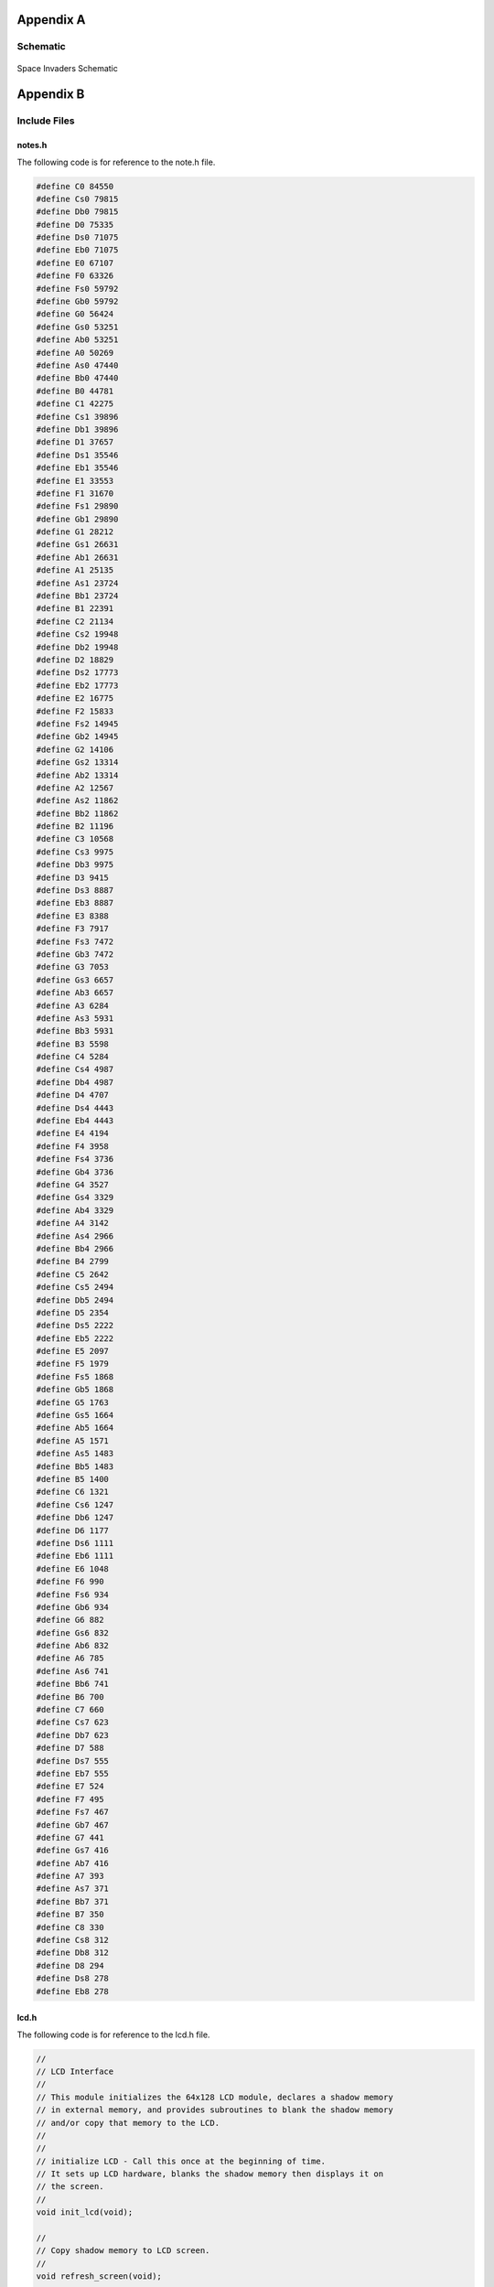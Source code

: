 Appendix A
==========
.. _appendix_a:

Schematic
---------
.. _schematic:

    .. image:: images/project02-space-invaders-schematic-rev1-2.png
        :width: 600
        :height: 450
        :alt: 8051 Schematic
        :align: center

Space Invaders Schematic


Appendix B
==========
.. _appendix_b:

Include Files
-------------
.. _include_files:

notes.h 
^^^^^^^
.. _notes.h:

The following code is for reference to the note.h file.

.. code-block:: c

   #define C0 84550
   #define Cs0 79815
   #define Db0 79815
   #define D0 75335
   #define Ds0 71075
   #define Eb0 71075
   #define E0 67107
   #define F0 63326
   #define Fs0 59792
   #define Gb0 59792
   #define G0 56424
   #define Gs0 53251
   #define Ab0 53251
   #define A0 50269
   #define As0 47440
   #define Bb0 47440
   #define B0 44781
   #define C1 42275
   #define Cs1 39896
   #define Db1 39896
   #define D1 37657
   #define Ds1 35546
   #define Eb1 35546
   #define E1 33553
   #define F1 31670
   #define Fs1 29890
   #define Gb1 29890
   #define G1 28212
   #define Gs1 26631
   #define Ab1 26631
   #define A1 25135
   #define As1 23724
   #define Bb1 23724
   #define B1 22391
   #define C2 21134
   #define Cs2 19948
   #define Db2 19948
   #define D2 18829
   #define Ds2 17773
   #define Eb2 17773
   #define E2 16775
   #define F2 15833
   #define Fs2 14945
   #define Gb2 14945
   #define G2 14106
   #define Gs2 13314
   #define Ab2 13314
   #define A2 12567
   #define As2 11862
   #define Bb2 11862
   #define B2 11196
   #define C3 10568
   #define Cs3 9975
   #define Db3 9975
   #define D3 9415
   #define Ds3 8887
   #define Eb3 8887
   #define E3 8388
   #define F3 7917
   #define Fs3 7472
   #define Gb3 7472
   #define G3 7053
   #define Gs3 6657
   #define Ab3 6657
   #define A3 6284
   #define As3 5931
   #define Bb3 5931
   #define B3 5598
   #define C4 5284
   #define Cs4 4987
   #define Db4 4987
   #define D4 4707
   #define Ds4 4443
   #define Eb4 4443
   #define E4 4194
   #define F4 3958
   #define Fs4 3736
   #define Gb4 3736
   #define G4 3527
   #define Gs4 3329
   #define Ab4 3329
   #define A4 3142
   #define As4 2966
   #define Bb4 2966
   #define B4 2799
   #define C5 2642
   #define Cs5 2494
   #define Db5 2494
   #define D5 2354
   #define Ds5 2222
   #define Eb5 2222
   #define E5 2097
   #define F5 1979
   #define Fs5 1868
   #define Gb5 1868
   #define G5 1763
   #define Gs5 1664
   #define Ab5 1664
   #define A5 1571
   #define As5 1483
   #define Bb5 1483
   #define B5 1400
   #define C6 1321
   #define Cs6 1247
   #define Db6 1247
   #define D6 1177
   #define Ds6 1111
   #define Eb6 1111
   #define E6 1048
   #define F6 990
   #define Fs6 934
   #define Gb6 934
   #define G6 882
   #define Gs6 832
   #define Ab6 832
   #define A6 785
   #define As6 741
   #define Bb6 741
   #define B6 700
   #define C7 660
   #define Cs7 623
   #define Db7 623
   #define D7 588
   #define Ds7 555
   #define Eb7 555
   #define E7 524
   #define F7 495
   #define Fs7 467
   #define Gb7 467
   #define G7 441
   #define Gs7 416
   #define Ab7 416
   #define A7 393
   #define As7 371
   #define Bb7 371
   #define B7 350
   #define C8 330
   #define Cs8 312
   #define Db8 312
   #define D8 294
   #define Ds8 278
   #define Eb8 278

lcd.h 
^^^^^
.. _lcd.h:

The following code is for reference to the lcd.h file.

.. code-block:: c

   //
   // LCD Interface
   //
   // This module initializes the 64x128 LCD module, declares a shadow memory
   // in external memory, and provides subroutines to blank the shadow memory
   // and/or copy that memory to the LCD.
   //
   //
   // initialize LCD - Call this once at the beginning of time.
   // It sets up LCD hardware, blanks the shadow memory then displays it on
   // the screen.
   //
   void init_lcd(void);

   //
   // Copy shadow memory to LCD screen.
   //
   void refresh_screen(void);

   //
   // Clear the shadow memory.
   //
   void blank_screen(void);

   //
   // Shadow memory. 1024 bytes. Eight 128-byte pages. Each page corresponds
   // to 8 rows of pixels. screen[0] is upper left, screen[127] is upper right,
   // screen[1023] is lower right. Least significant bit of each byte is on the
   // top pixel row of its page.
   //
   extern xdata char screen[];

   //
   // Handy 5x7 font that will come in handy in later labs. Always put at least
   // a one pixel space between characters.
   //
   extern code char font5x8[];

C8051F020_defs.h 
^^^^^^^^^^^^^^^^
.. _C8051F020_defs.h:

The following code is for reference to the C8051F020_defs.h file.

.. code-block:: c

   //-----------------------------------------------------------------------------
   // C8051F020_defs.h
   //-----------------------------------------------------------------------------
   // Copyright 2007, Silicon Laboratories, Inc.
   // http://www.silabs.com
   //
   // Program Description:
   //
   // Register/bit definitions for the C8051F02x family.
   // ^^Important Note^^: The si_toolchain.h header file should be included
   // before including this header file.
   //
   // Target:         C8051F020, 'F021, 'F022, 'F023
   // Tool chain:     Generic
   // Command Line:   None
   //
   // Release 1.4 - 20 AUG 2012 (TP)
   //    -Added #define for _XPAGE to provide support for SDCC memory paging
   //     (pdata)
   // Release 1.3 - 07 AUG 2007 (PKC)
   //    -Removed #include "si_toolchain.h". The C source file should include it.
   // Release 1.2 - 09 JUL 2007 (PKC)
   //    -Reformatted header file to enable portable SFR definitions

   //-----------------------------------------------------------------------------
   // Header File Preprocessor Directive
   //-----------------------------------------------------------------------------

   #ifndef C8051F020_DEFS_H
   #define C8051F020_DEFS_H

   //-----------------------------------------------------------------------------
   // Byte Registers
   //-----------------------------------------------------------------------------

   SI_SFR(P0, 0x80);                        // Port 0 Latch
   SI_SFR(SP, 0x81);                        // Stack Pointer
   SI_SFR(DPL, 0x82);                       // Data Pointer Low
   SI_SFR(DPH, 0x83);                       // Data Pointer High
   SI_SFR(P4, 0x84);                        // Port 4 Latch
   SI_SFR(P5, 0x85);                        // Port 5 Latch
   SI_SFR(P6, 0x86);                        // Port 6 Latch
   SI_SFR(PCON, 0x87);                      // Power Control
   SI_SFR(TCON, 0x88);                      // Timer/Counter Control
   SI_SFR(TMOD, 0x89);                      // Timer/Counter Mode
   SI_SFR(TL0, 0x8A);                       // Timer/Counter 0 Low
   SI_SFR(TL1, 0x8B);                       // Timer/Counter 1 Low
   SI_SFR(TH0, 0x8C);                       // Timer/Counter 0 High
   SI_SFR(TH1, 0x8D);                       // Timer/Counter 1 High
   SI_SFR(CKCON, 0x8E);                     // Clock Control
   SI_SFR(PSCTL, 0x8F);                     // Program Store R/W Control
   SI_SFR(P1, 0x90);                        // Port 1 Latch
   SI_SFR(TMR3CN, 0x91);                    // Timer/Counter 3 Control
   SI_SFR(TMR3RLL, 0x92);                   // Timer/Counter 3 Reload Low
   SI_SFR(TMR3RLH, 0x93);                   // Timer/Counter 3 Reload High
   SI_SFR(TMR3L, 0x94);                     // Timer/Counter 3 Low
   SI_SFR(TMR3H, 0x95);                     // Timer/Counter 3 High
   SI_SFR(P7, 0x96);                        // Port 7 Latch
   SI_SFR(SCON0, 0x98);                     // Serial Port UART0 Control
   SI_SFR(SBUF0, 0x99);                     // Serial Port UART0 Data Buffer
   SI_SFR(SPI0CFG, 0x9A);                   // SPI0 Configuration
   SI_SFR(SPI0DAT, 0x9B);                   // SPI0 Data
   SI_SFR(ADC1, 0x9C);                      // ADC1 Data
   SI_SFR(SPI0CKR, 0x9D);                   // SPI0 Clock Rate Control
   SI_SFR(CPT0CN, 0x9E);                    // Comparator 0 Control
   SI_SFR(CPT1CN, 0x9F);                    // Comparator 1 Control
   SI_SFR(P2, 0xA0);                        // Port 2 Latch
   SI_SFR(EMI0TC, 0xA1);                    // EMIF Timing Control
   SI_SFR(EMI0CF, 0xA3);                    // EMIF Configuration
   SI_SFR(P0MDOUT, 0xA4);                   // Port 0 Output Mode Configuration
   SI_SFR(P1MDOUT, 0xA5);                   // Port 1 Output Mode Configuration
   SI_SFR(P2MDOUT, 0xA6);                   // Port 2 Output Mode Configuration
   SI_SFR(P3MDOUT, 0xA7);                   // Port 3 Output Mode Configuration
   SI_SFR(IE, 0xA8);                        // Interrupt Enable
   SI_SFR(SADDR0, 0xA9);                    // Serial Port UART0 Slave Address
   SI_SFR(ADC1CN, 0xAA);                    // ADC1 Control
   SI_SFR(ADC1CF, 0xAB);                    // ADC1 Analog Mux Configuration
   SI_SFR(AMX1SL, 0xAC);                    // ADC1 Analog Mux Channel Select
   SI_SFR(P3IF, 0xAD);                      // Port 3 External Interrupt Flags
   SI_SFR(SADEN1, 0xAE);                    // Serial Port UART1 Slave Address Mask
   SI_SFR(EMI0CN, 0xAF);                    // EMIF Control
   SI_SFR(P3, 0xB0);                        // Port 3 Latch
   SI_SFR(OSCXCN, 0xB1);                    // External Oscillator Control
   SI_SFR(OSCICN, 0xB2);                    // Internal Oscillator Control
   SI_SFR(P74OUT, 0xB5);                    // Ports 4 - 7 Output Mode
   SI_SFR(FLSCL, 0xB6);                     // Flash Memory Timing Prescaler
   SI_SFR(FLACL, 0xB7);                     // Flash Acess Limit
   SI_SFR(IP, 0xB8);                        // Interrupt Priority
   SI_SFR(SADEN0, 0xB9);                    // Serial Port UART0 Slave Address Mask
   SI_SFR(AMX0CF, 0xBA);                    // ADC0 Mux Configuration
   SI_SFR(AMX0SL, 0xBB);                    // ADC0 Mux Channel Selection
   SI_SFR(ADC0CF, 0xBC);                    // ADC0 Configuration
   SI_SFR(P1MDIN, 0xBD);                    // Port 1 Input Mode
   SI_SFR(ADC0L, 0xBE);                     // ADC0 Data Low
   SI_SFR(ADC0H, 0xBF);                     // ADC0 Data High
   SI_SFR(SMB0CN, 0xC0);                    // SMBus0 Control
   SI_SFR(SMB0STA, 0xC1);                   // SMBus0 Status
   SI_SFR(SMB0DAT, 0xC2);                   // SMBus0 Data
   SI_SFR(SMB0ADR, 0xC3);                   // SMBus0 Slave Address
   SI_SFR(ADC0GTL, 0xC4);                   // ADC0 Greater-Than Register Low
   SI_SFR(ADC0GTH, 0xC5);                   // ADC0 Greater-Than Register High
   SI_SFR(ADC0LTL, 0xC6);                   // ADC0 Less-Than Register Low
   SI_SFR(ADC0LTH, 0xC7);                   // ADC0 Less-Than Register High
   SI_SFR(T2CON, 0xC8);                     // Timer/Counter 2 Control
   SI_SFR(T4CON, 0xC9);                     // Timer/Counter 4 Control
   SI_SFR(RCAP2L, 0xCA);                    // Timer/Counter 2 Capture Low
   SI_SFR(RCAP2H, 0xCB);                    // Timer/Counter 2 Capture High
   SI_SFR(TL2, 0xCC);                       // Timer/Counter 2 Low
   SI_SFR(TH2, 0xCD);                       // Timer/Counter 2 High
   SI_SFR(SMB0CR, 0xCF);                    // SMBus0 Clock Rate
   SI_SFR(PSW, 0xD0);                       // Program Status Word
   SI_SFR(REF0CN, 0xD1);                    // Voltage Reference 0 Control
   SI_SFR(DAC0L, 0xD2);                     // DAC0 Register Low
   SI_SFR(DAC0H, 0xD3);                     // DAC0 Register High
   SI_SFR(DAC0CN, 0xD4);                    // DAC0 Control
   SI_SFR(DAC1L, 0xD5);                     // DAC1 Register Low
   SI_SFR(DAC1H, 0xD6);                     // DAC1 Register High
   SI_SFR(DAC1CN, 0xD7);                    // DAC1 Control
   SI_SFR(PCA0CN, 0xD8);                    // PCA0 Control
   SI_SFR(PCA0MD, 0xD9);                    // PCA0 Mode
   SI_SFR(PCA0CPM0, 0xDA);                  // PCA0 Module 0 Mode Register
   SI_SFR(PCA0CPM1, 0xDB);                  // PCA0 Module 1 Mode Register
   SI_SFR(PCA0CPM2, 0xDC);                  // PCA0 Module 2 Mode Register
   SI_SFR(PCA0CPM3, 0xDD);                  // PCA0 Module 3 Mode Register
   SI_SFR(PCA0CPM4, 0xDE);                  // PCA0 Module 4 Mode Register
   SI_SFR(ACC, 0xE0);                       // Accumulator
   SI_SFR(XBR0, 0xE1);                      // Port I/O Crossbar Control 0
   SI_SFR(XBR1, 0xE2);                      // Port I/O Crossbar Control 1
   SI_SFR(XBR2, 0xE3);                      // Port I/O Crossbar Control 2
   SI_SFR(RCAP4L, 0xE4);                    // Timer 4 Capture Register Low
   SI_SFR(RCAP4H, 0xE5);                    // Timer 4 Capture Register High
   SI_SFR(EIE1, 0xE6);                      // External Interrupt Enable 1
   SI_SFR(EIE2, 0xE7);                      // External Interrupt Enable 2
   SI_SFR(ADC0CN, 0xE8);                    // ADC0 Control
   SI_SFR(PCA0L, 0xE9);                     // PCA0 Counter Low
   SI_SFR(PCA0CPL0, 0xEA);                  // PCA0 Capture 0 Low
   SI_SFR(PCA0CPL1, 0xEB);                  // PCA0 Capture 1 Low
   SI_SFR(PCA0CPL2, 0xEC);                  // PCA0 Capture 2 Low
   SI_SFR(PCA0CPL3, 0xED);                  // PCA0 Capture 3 Low
   SI_SFR(PCA0CPL4, 0xEE);                  // PCA0 Capture 4 Low
   SI_SFR(RSTSRC, 0xEF);                    // Reset Source Configuration/Status
   SI_SFR(B, 0xF0);                         // B Register
   SI_SFR(SCON1, 0xF1);                     // Serial Port UART1 Control
   SI_SFR(SBUF1, 0xF2);                     // Serail Port UART1 Data
   SI_SFR(SADDR1, 0xF3);                    // Serail Port UART1 Slave Address
   SI_SFR(TL4, 0xF4);                       // Timer/Counter 4 Low
   SI_SFR(TH4, 0xF5);                       // Timer/Counter 4 High
   SI_SFR(EIP1, 0xF6);                      // External Interrupt Priority 1
   SI_SFR(EIP2, 0xF7);                      // External Interrupt Priority 2
   SI_SFR(SPI0CN, 0xF8);                    // SPI0 Control
   SI_SFR(PCA0H, 0xF9);                     // PCA0 Counter High
   SI_SFR(PCA0CPH0, 0xFA);                  // PCA0 Capture 0 High
   SI_SFR(PCA0CPH1, 0xFB);                  // PCA0 Capture 1 High
   SI_SFR(PCA0CPH2, 0xFC);                  // PCA0 Capture 2 High
   SI_SFR(PCA0CPH3, 0xFD);                  // PCA0 Capture 3 High
   SI_SFR(PCA0CPH4, 0xFE);                  // PCA0 Capture 4 High
   SI_SFR(WDTCN, 0xFF);                     // Watchdog Timer Control

   //-----------------------------------------------------------------------------
   // 16-bit Register Definitions (might not be supported by all compilers)
   //-----------------------------------------------------------------------------

   SI_SFR16(DP, 0x82);                      // Data Pointer
   SI_SFR16(TMR3RL, 0x92);                  // Timer3 Reload Value
   SI_SFR16(TMR3, 0x94);                    // Timer3 Counter
   SI_SFR16(ADC0, 0xBE);                    // ADC0 Data
   SI_SFR16(ADC0GT, 0xC4);                  // ADC0 Greater Than Window
   SI_SFR16(ADC0LT, 0xC6);                  // ADC0 Less Than Window
   SI_SFR16(RCAP2, 0xCA);                   // Timer2 Capture/Reload
   SI_SFR16(T2, 0xCC);                      // Timer2 Counter
   SI_SFR16(TMR2RL, 0xCA);                  // Timer2 Capture/Reload
   SI_SFR16(TMR2, 0xCC);                    // Timer2 Counter
   SI_SFR16(RCAP4, 0xE4);                   // Timer4 Capture/Reload
   SI_SFR16(T4, 0xF4);                      // Timer4 Counter
   SI_SFR16(TMR4RL, 0xE4);                  // Timer4 Capture/Reload
   SI_SFR16(TMR4, 0xF4);                    // Timer4 Counter
   SI_SFR16(DAC0, 0xD2);                    // DAC0 Data
   SI_SFR16(DAC1, 0xD5);                    // DAC1 Data

   //-----------------------------------------------------------------------------
   // Address Definitions for bit-addressable SFRs
   //-----------------------------------------------------------------------------

   #define SFR_P0       0x80
   #define SFR_TCON     0x88
   #define SFR_P1       0x90
   #define SFR_SCON0    0x98
   #define SFR_P2       0xA0
   #define SFR_IE       0xA8
   #define SFR_P3       0xB0
   #define SFR_IP       0xB8
   #define SFR_SMB0CN   0xC0
   #define SFR_T2CON    0xC8
   #define SFR_PSW      0xD0
   #define SFR_PCA0CN   0xD8
   #define SFR_ACC      0xE0
   #define SFR_ADC0CN   0xE8
   #define SFR_B        0xF0
   #define SFR_SPI0CN   0xF8

   //-----------------------------------------------------------------------------
   // Bit Definitions
   //-----------------------------------------------------------------------------

   // TCON 0x88
   SI_SBIT(TF1, SFR_TCON, 7);               // Timer 1 Overflow Flag
   SI_SBIT(TR1, SFR_TCON, 6);               // Timer 1 On/Off Control
   SI_SBIT(TF0, SFR_TCON, 5);               // Timer 0 Overflow Flag
   SI_SBIT(TR0, SFR_TCON, 4);               // Timer 0 On/Off Control
   SI_SBIT(IE1, SFR_TCON, 3);               // Ext. Interrupt 1 Edge Flag
   SI_SBIT(IT1, SFR_TCON, 2);               // Ext. Interrupt 1 Type
   SI_SBIT(IE0, SFR_TCON, 1);               // Ext. Interrupt 0 Edge Flag
   SI_SBIT(IT0, SFR_TCON, 0);               // Ext. Interrupt 0 Type

   // SCON0 0x98
   SI_SBIT(SM00, SFR_SCON0, 7);             // Serial Mode Control Bit 0
   SI_SBIT(SM10, SFR_SCON0, 6);             // Serial Mode Control Bit 1
   SI_SBIT(SM20, SFR_SCON0, 5);             // Multiprocessor Communication Enable
   SI_SBIT(REN0, SFR_SCON0, 4);             // Receive Enable
   SI_SBIT(TB80, SFR_SCON0, 3);             // Transmit Bit 8
   SI_SBIT(RB80, SFR_SCON0, 2);             // Receive Bit 8
   SI_SBIT(TI0, SFR_SCON0, 1);              // Transmit Interrupt Flag
   SI_SBIT(RI0, SFR_SCON0, 0);              // Receive Interrupt Flag

   // IE 0xA8
   SI_SBIT(EA, SFR_IE, 7);                  // Global Interrupt Enable
   SI_SBIT(IEGF0, SFR_IE, 6);               // General Purpose Flag 0
   SI_SBIT(ET2, SFR_IE, 5);                 // Timer 2 Interrupt Enable
   SI_SBIT(ES0, SFR_IE, 4);                 // Uart0 Interrupt Enable
   SI_SBIT(ET1, SFR_IE, 3);                 // Timer 1 Interrupt Enable
   SI_SBIT(EX1, SFR_IE, 2);                 // External Interrupt 1 Enable
   SI_SBIT(ET0, SFR_IE, 1);                 // Timer 0 Interrupt Enable
   SI_SBIT(EX0, SFR_IE, 0);                 // External Interrupt 0 Enable

   // IP 0xB8
                                          // Bit7 UNUSED
                                          // Bit6 UNUSED
   SI_SBIT(PT2, SFR_IP, 5);                 // Timer 2 Priority
   SI_SBIT(PS, SFR_IP, 4);                  // Serial Port Priority
   SI_SBIT(PT1, SFR_IP, 3);                 // Timer 1 Priority
   SI_SBIT(PX1, SFR_IP, 2);                 // External Interrupt 1 Priority
   SI_SBIT(PT0, SFR_IP, 1);                 // Timer 0 Priority
   SI_SBIT(PX0, SFR_IP, 0);                 // External Interrupt 0 Priority

   // SMB0CN 0xC0
   SI_SBIT(BUSY, SFR_SMB0CN, 7);            // SMBus 0 Busy
   SI_SBIT(ENSMB, SFR_SMB0CN, 6);           // SMBus 0 Enable
   SI_SBIT(STA, SFR_SMB0CN, 5);             // SMBus 0 Start Flag
   SI_SBIT(STO, SFR_SMB0CN, 4);             // SMBus 0 Stop Flag
   SI_SBIT(SI, SFR_SMB0CN, 3);              // SMBus 0 Interrupt Pending Flag
   SI_SBIT(AA, SFR_SMB0CN, 2);              // SMBus 0 Assert/Acknowledge Flag
   SI_SBIT(SMBFTE, SFR_SMB0CN, 1);          // SMBus 0 Free Timer Enable
   SI_SBIT(SMBTOE, SFR_SMB0CN, 0);          // SMBus 0 Timeout Enable

   // T2CON 0xC8
   SI_SBIT(TF2, SFR_T2CON, 7);              // Timer 2 Overflow Flag
   SI_SBIT(EXF2, SFR_T2CON, 6);             // External Flag
   SI_SBIT(RCLK0, SFR_T2CON, 5);            // Uart0 Rx Clock Source
   SI_SBIT(TCLK0, SFR_T2CON, 4);            // Uart0 Tx Clock Source
   SI_SBIT(EXEN2, SFR_T2CON, 3);            // Timer 2 External Enable Flag
   SI_SBIT(TR2, SFR_T2CON, 2);              // Timer 2 On/Off Control
   SI_SBIT(CT2, SFR_T2CON, 1);              // Timer Or Counter Select
   SI_SBIT(CPRL2, SFR_T2CON, 0);            // Capture Or Reload Select

   //  PSW 0xD0
   SI_SBIT(CY, SFR_PSW, 7);                 // Carry Flag
   SI_SBIT(AC, SFR_PSW, 6);                 // Auxiliary Carry Flag
   SI_SBIT(F0, SFR_PSW, 5);                 // User Flag 0
   SI_SBIT(RS1, SFR_PSW, 4);                // Register Bank Select 1
   SI_SBIT(RS0, SFR_PSW, 3);                // Register Bank Select 0
   SI_SBIT(OV, SFR_PSW, 2);                 // Overflow Flag
   SI_SBIT(F1, SFR_PSW, 1);                 // User Flag 1
   SI_SBIT(P, SFR_PSW, 0);                  // Accumulator Parity Flag

   // PCA0CN 0xD8
   SI_SBIT(CF, SFR_PCA0CN, 7);              // PCA 0 Counter Overflow Flag
   SI_SBIT(CR, SFR_PCA0CN, 6);              // PCA 0 Counter Run Control Bit
                                          // Bit5 UNUSED
   SI_SBIT(CCF4, SFR_PCA0CN, 4);            // PCA 0 Module 4 Interrupt Flag
   SI_SBIT(CCF3, SFR_PCA0CN, 3);            // PCA 0 Module 3 Interrupt Flag
   SI_SBIT(CCF2, SFR_PCA0CN, 2);            // PCA 0 Module 2 Interrupt Flag
   SI_SBIT(CCF1, SFR_PCA0CN, 1);            // PCA 0 Module 1 Interrupt Flag
   SI_SBIT(CCF0, SFR_PCA0CN, 0);            // PCA 0 Module 0 Interrupt Flag

   // ADC0CN 0xE8
   SI_SBIT(AD0EN, SFR_ADC0CN, 7);           // ADC 0 Enable
   SI_SBIT(AD0TM, SFR_ADC0CN, 6);           // ADC 0 Track Mode
   SI_SBIT(AD0INT, SFR_ADC0CN, 5);          // ADC 0 Converision Complete Interrupt Flag
   SI_SBIT(AD0BUSY, SFR_ADC0CN, 4);         // ADC 0 Busy Flag
   SI_SBIT(AD0CM1, SFR_ADC0CN, 3);          // ADC 0 Start Of Conversion Mode Bit 1
   SI_SBIT(AD0CM0, SFR_ADC0CN, 2);          // ADC 0 Start Of Conversion Mode Bit 0
   SI_SBIT(AD0WINT, SFR_ADC0CN, 1);         // ADC 0 Window Compare Interrupt Flag
   SI_SBIT(AD0LJST, SFR_ADC0CN, 0);         // ADC 0 Right Justify Data Bit

   // SPI0CN 0xF8
   SI_SBIT(SPIF, SFR_SPI0CN, 7);            // SPI 0 Interrupt Flag
   SI_SBIT(WCOL, SFR_SPI0CN, 6);            // SPI 0 Write Collision Flag
   SI_SBIT(MODF, SFR_SPI0CN, 5);            // SPI 0 Mode Fault Flag
   SI_SBIT(RXOVRN, SFR_SPI0CN, 4);          // SPI 0 Rx Overrun Flag
   SI_SBIT(TXBSY, SFR_SPI0CN, 3);           // SPI 0 Tx Busy Flag
   SI_SBIT(SLVSEL, SFR_SPI0CN, 2);          // SPI 0 Slave Select
   SI_SBIT(MSTEN, SFR_SPI0CN, 1);           // SPI 0 Master Enable
   SI_SBIT(SPIEN, SFR_SPI0CN, 0);           // SPI 0 SPI Enable

   //-----------------------------------------------------------------------------
   // Interrupt Priorities
   //-----------------------------------------------------------------------------

   #define INTERRUPT_INT0           0     // External Interrupt 0
   #define INTERRUPT_TIMER0         1     // Timer0 Overflow
   #define INTERRUPT_INT1           2     // External Interrupt 1
   #define INTERRUPT_TIMER1         3     // Timer1 Overflow
   #define INTERRUPT_UART0          4     // Serial Port UART0
   #define INTERRUPT_TIMER2         5     // Timer2 Overflow
   #define INTERRUPT_SPI0           6     // SPI0 Interface
   #define INTERRUPT_SMBUS0         7     // SMBus0 Interface
   #define INTERRUPT_ADC0_WINDOW    8     // ADC0 Window Comparison
   #define INTERRUPT_PCA0           9     // PCA0 Peripheral
   #define INTERRUPT_COMPARATOR0F   10    // Comparator0 Falling Edge
   #define INTERRUPT_COMPARATOR0R   11    // Comparator0 Rising Edge
   #define INTERRUPT_COMPARATOR1F   12    // Comparator1 Falling Edge
   #define INTERRUPT_COMPARATOR1R   13    // Comparator1 Rising Edge
   #define INTERRUPT_TIMER3         14    // Timer3 Overflow
   #define INTERRUPT_ADC0_EOC       15    // ADC0 End Of Conversion
   #define INTERRUPT_TIMER4         16    // Timer4 Overflow
   #define INTERRUPT_ADC1_EOC       17    // ADC1 End Of Conversion
   #define INTERRUPT_INT6           18    // External Interrupt 6
   #define INTERRUPT_INT7           19    // External Interrupt 7
   #define INTERRUPT_UART1          20    // Serial Port UART1
   #define INTERRUPT_XTAL_READY     21    // External Crystal Oscillator Ready

   //-----------------------------------------------------------------------------
   // SDCC PDATA External Memory Paging Support
   //-----------------------------------------------------------------------------

   #if defined SDCC

   SI_SFR(_XPAGE, 0xAF); // Point to the EMI0CN register

   #endif

   //-----------------------------------------------------------------------------
   // Header File PreProcessor Directive
   //-----------------------------------------------------------------------------

   #endif                                 // #define C8051F020_DEFS_H

   //-----------------------------------------------------------------------------
   // End Of File
   //-----------------------------------------------------------------------------

debug.h 
^^^^^^^
.. _debug.h:

.. code-block:: c 

   #ifndef DEBUG_H 
   #define DEBUG_H

   extern unsigned char debug_line_pos;

   extern void debug_pot_position(unsigned char x);
   extern void debug_army_position(signed char x);
   extern void debug_draw_vertical_line(void);

   #endif

init.h 
^^^^^^
.. _init.h:

.. code-block:: c 

   #ifndef INIT_H 
   #define INIT_H

   extern long sum;
   extern unsigned int avg;

   extern void init(void);

   #endif

interrupt.h 
^^^^^^^^^^^
.. _interrupt.h:

.. code-block:: c 

   #ifndef INTERRUPTS_H 
   #define INTERRUPTS_H

   //----------------------ADC Variables-------------------------
   extern bit pot_flag;
   extern unsigned int adc_value; 
   extern unsigned int count; //used to determine when to update the adc value

   //------------------- Sound Variables ------------------------
   extern unsigned long duration;		// number of cycles left to output
   extern signed long envelope;
   extern code unsigned char sine[];
   extern unsigned char phase;	// current point in sine to output

   //----------------------Timer0 Variables------------------------
   extern unsigned int timer0;
   extern bit timer0_flag;

   #endif

invaders.h 
^^^^^^^^^^^
.. _invaders.h:

.. code-block:: c 

   #ifndef INVADERS_H 
   #define INVADERS_H
   //------------------------ Define ----------------------------
   #define MAX_LASER 10 //active lasers on the screen
   #define INVADERS_PAGE_START 1
   #define INVADERS_COL_START 15 //IMPORTANT: if you change this value you will need to adjust the invader_right_limit_array and invader_left_limit_array
   #define MAX_INVADERS 16
   #define LASER_ANIMATION_TIME_DELAY 2 //used to determine speed of laser
   #define INVADER_ANIMATION_TIME_DELAY 3 //used to determine speed of invader animation
   #define DEBOUNCE_BUTTON_TIME_DELAY 3// used for debounce stuff

   typedef struct{
      unsigned char active;
      unsigned long col;
      unsigned long page;
   } laser;

   typedef struct{
      unsigned char active;
      int col;
      int page;
   } invader_laser_list;
      
   extern xdata laser lasers[MAX_LASER];
   extern xdata invader_laser_list invader_lasers[MAX_LASER];
   // Fart deluxe variables (aka the bounding edges of the army)
   extern xdata unsigned long army_box_right;
   extern xdata unsigned long	army_box_left;
   extern int invaders_alive; 
   extern int army_page_offset;
   extern int army_col_offset; 
   extern int invader_left_dead;
   extern int invader_right_dead;
   extern int set_tank_pos;
   extern int player_lives; 
   extern int player_score;

   //master array that holds the state of each invader
   extern xdata unsigned char invader_array[16];
   #endif

Source Code
-----------
.. _source_code:


debug.c 
^^^^^^^
.. _debug.c:

.. code-block:: c 

   #include <C8051F020.h>
   #include <init.h>
   #include <lcd.h>
   #include <interrupts.h>

   unsigned char debug_line_pos;

   /** ----------- Debug Write Char ------------
   *  This funciton is used to write a character to the screen.
   */
   void debug_write_char(unsigned char page, unsigned char col, char ch)
   {
      int i = page * 128 + col;
      int j = (ch - ' ') * 5;
      unsigned char k;
      
      for(k=0; k<5;++k)
      {
         screen[i + k] = font5x8[j + k];    // OR operator paints in character rather than deleting pixels and refilling. Allows for smoother transistions?
      }
   }

   /* 	---------- Debug Pot Position ----------
   *	This function is used to debug the potentiometer. It will
   *	take the value of the pot and display it on the LCD. 
   */
   void debug_pot_position(unsigned char x)
   {
      debug_write_char(0,0, (x/100)%10 + 0x30);
      debug_write_char(0, 6, (x/10)%10 + 0x30);
      debug_write_char(0, 12, x%10 + 0x30);
   }

   /*  ---------- Debug Army Position ----------
   *    This function is used to debug the army position. It will
   *    take the value of the army and display it on the LCD.
   */
   void debug_army_position(signed char x)
   {
      //if x is negative, display a negative sign
      if(x < 0)
      {
         debug_write_char(0,20, '-');
         x = -x; //convert negative x to positive for correct display
      }
      debug_write_char(0,26, (x/100)%10 + 0x30);
      debug_write_char(0,32, (x/10)%10 + 0x30);
      debug_write_char(0,38, x%10 + 0x30);
   }

   /* ---------- Debug Draw Vertical Line ----------
   * Used for determining the actual column position of the screen
   */
   void debug_draw_vertical_line(void)
   {
      unsigned char i;
      if(pot_flag ==1)
      {
         pot_flag = 0; //reset flag
         debug_line_pos = ((avg * 128L) >> 12); //convert avg to be between 00-128
         debug_pot_position(debug_line_pos); //debug for pot	
         for(i=0; i<8; ++i)
         {
               screen[128 * i + debug_line_pos] = 0xFF; //draw vertical line
         }
         
      }

   }

init.c
^^^^^^
.. _init.c:

.. code-block:: c

   #include <C8051F020.h>
   #include <lcd.h>
   #include <init.h>

   long sum;
   unsigned int avg;

   void init(void)
   {
   //---------------- Initialization Code -------------------
      WDTCN = 0xde;   // disable watchdog
      WDTCN = 0xad;
      XBR2 = 0x40;    // enable port output

      OSCXCN = 0x67;            // turn on external crystal
      TMOD = 0x21;            // wait 1ms using T1 mode 2
      TH1 = -167;                // 2MHz clock, 167 counts - 1ms
      TR1 = 1;
      while(TF1 == 0){ }          // wait 1ms
      while(!(OSCXCN & 0x80)){ }  // wait till oscillator stable
      OSCICN = 8;                    // switch over to 22.1184MHz

      //--------------------- Registers ------------------------
      REF0CN = 0x03; // enable ADC
      ADC0CN = 0x8C; // ADC0 Control Register
      ADC0CF = 0x40; // ADC0 Configuration Register gain 1
      AMX0SL = 0x06; // AMUX0 Channel Select Register
      IE = 0x82;   // interupt enable
      EIE2 = 0x06; // Enable timer4 and ADC
      EIP2 = 0x04; // Highest Priority for timer4

      //---------------------- Timer 0 -------------------------
      /*
         Description of timer0 here. See function in invaders.c
      */
      TL0 = -18432 >> 8; //get high byte
      TH0 = -18432; //get low byte
      //turn on timer0
      TR0 = 1;
      
      //---------------------- Timer 2 -------------------------
      /*
         Used for the ADC
      */
      T2CON = 0x04;   // timer 2
      RCAP2H = -1844 >> 8; //get high byte
      RCAP2L = -1844; //get low byte

      //-------------- Initialization for ADC ------------------
      sum = 0;
      avg = 0;
      
      //---------------------- Timer 4 -------------------------
      /*
         Used for the DAC
      */
      DAC0CN = 0x94; //used for the DAC set to timer4 overflow left most 
      T4CON = 0x04;
      RCAP4H = 0;
      RCAP4L = 0; 

      CKCON = 0x60; // Remove divide by 12 for timer4 and timer2

      init_lcd(); // initialize the LCD screen
   }

interrupts.c
^^^^^^^^^^^^
.. _interrupts.c:

.. code-block:: c 

   #include <C8051F020.h>
   #include <init.h>

   #define TIMER0_VALUE 1

   //----------------------ADC Variables-------------------------
   bit pot_flag;
   unsigned int adc_value; 
   unsigned int count; //used to determine when to update the adc value

   //------------------- Sound Variables ------------------------
   unsigned long duration = 0;		// number of cycles left to output
   signed long envelope = 512;
   code unsigned char sine[] = { 176, 217, 244, 254, 244, 217, 176, 128, 80, 39, 12, 2, 12, 39, 80, 128 };
   unsigned char phase = sizeof(sine)-1;	// current point in sine to output

   //----------------------Timer0 Variables------------------------
   unsigned int timer0 = TIMER0_VALUE;
   bit timer0_flag;

   /*	---------- DAC Interrupt Serivce Routine ----------
      This function is used for the DAC which is used to play the 
      sounds.   
   */ 
   void interrupt_dac(void) interrupt 16
   {
      T4CON &= 0x7F; //clear the flag
      DAC0H = ((sine[phase] - 128) * envelope >> 10) + 128;
      if(phase<sizeof(sine)-1){phase++;}
      else if (duration>0){
         phase = 0;
         duration--;
         if(envelope>0){envelope--;}
         if(duration == 0){RCAP4H = RCAP4L = 0;} //reset timer4 H and L to zero
      }
   }

   /*	---------- ADC Interrupt Serivce Routine ----------
      This function is used for the ADC. If the ADC0 interrupt flag
      is one (1) the program will be directed here. This service routine
      will happen roughly every 1 ms (If the clock is divide by 12). 
      An average is taken to avoid any noisey signal coming from the 
      pot on the dev board. This code we are taking 64 samples. Then 
      dividing by 64 by shifting right six (6). 
   */ 	
   void interrupt_adc(void)interrupt 15
   {
      AD0INT = 0; //clear ADC0 interrupt flag
      adc_value = (ADC0H << 8) | ADC0L; //OR the two High and Low bits together
      sum += adc_value; //continually sum the pot
      count++; //add to count

      if(count >= 64)
      {
         avg = 0; //clear average
         avg = (sum >> 6);
         count = 0; //reset count
         sum = 0; //reset sum
         pot_flag = 1; //set pot flag}		
      }	
   }

   /* ----------- Timer 0 Interrupt Service Routine --------
      Refer to page 117/272 in the data sheet for where the #1 comes from for timer0.
      timer0 overflows about every 10ms

      TODO: figure out how fast the timer 0 is running with an oscilloscope. Add
      information to READTHEDOCS
   */
   void interrupt_timer0(void)interrupt 1
   {
      TL0 = -18432 >> 8; //get high byte
      TH0 = -18432; //get low byte

      //if the timer is not zero, decrement it
      if(timer0 != 0)
      {
         timer0--;
      }
      else
      {
         timer0 = TIMER0_VALUE;
         timer0_flag = 1;
      }
   }

invaders.c
^^^^^^^^^^
.. _invaders.c:

.. code-block:: c 

   
   #include <C8051F020.h>
   #include <lcd.h>
   #include <notes.h>
   #include <init.h>
   #include <interrupts.h>
   #include <debug.h>
   #include "invaders.h"
   #include "utils.h"

   //-------------------- BEGIN VARIABLES -----------------------

   //------------------- Global Game Variables ------------------
   int invaders_alive = 16;

   int army_page_offset = 0;
   int army_col_offset = 13;

   int player_score = 0;

   int set_tank_pos;

   int player_lives = 3;
   //------------------- Button Variables -----------------------
   sbit fire = P3^6;
   sbit start = P3^7;
   bit last_start = 0;
   bit last_fire = 0;

   //------------------- Laser Variables ------------------------
   unsigned char laser_time = LASER_ANIMATION_TIME_DELAY; //used to determine speed of laser
   unsigned int current_laser_pos = 0; 

   xdata unsigned char invader_array[16] = {1,1,1,1,1,1,1,1,
                                    1,1,1,1,1,1,1,1};
   xdata laser lasers[MAX_LASER];
   xdata invader_laser_list invader_lasers[MAX_LASER];

   // bounding edges of the army
   xdata unsigned long army_box_right = 100;
   xdata unsigned long army_box_left = 20;

   //--------------------- Invader Array ------------------------
   int army_dir_toggle = 0;
   int army_width = MAX_INVADERS/2;
   int invader_left_dead;
   int invader_right_dead;
   int not_dead = 1;

   unsigned char invader_animation_time = INVADER_ANIMATION_TIME_DELAY; //used to determine speed of invader animatio

   //------------------- Debounce Button ------------------------
   unsigned char debounce_time = DEBOUNCE_BUTTON_TIME_DELAY;


   //-------------------- END VARIABLES -------------------------

   //----------------------- Functions --------------------------

   /*
   * Funciton: Write a character to the screen
   * ----------------------------
   * Given a passed in character, write it to the screen
   * at the specified page and column
   * Arguments:
   *   unsigned char: page
   *   unsigned char: col
   *   char ch: character to write
   */
   void write_char(unsigned char page, unsigned char col, char ch)
   {
      int i = page * 128 + col;
      int j = (ch - ' ') * 5;
      unsigned char k;
      
      for(k=0; k<5;++k)
      {
         screen[i + k] = font5x8[j + k];    // OR operator paints in character rather than deleting pixels and refilling. Allows for smoother transistions?
      }
   }

   /*
   * Funciton: Write a string to the screen
   * ----------------------------
   * Given a passed in string, write it to the screen
   * at the specified page and column
   * Arguments:
   *   unsigned char: page
   *   unsigned char: col
   *   *char array: String to write
   */
   void write_string(unsigned char page, unsigned char col, char *temp)
   {
      while(*temp){
         write_char(page, col, *temp);
         temp++;
         col+=6;
      }
   }

   /*
   * Funciton: Write a specific byte to the screen
   * ----------------------------
   * Given a passed byte, write it to the screen
   * at the specified page and column
   * Arguments:
   *   unsigned char: page
   *   unsigned char: col
   *   unsigned char: val
   */
   void write_byte(unsigned char page, unsigned char col, unsigned char val)
   {
      if(col < 0 || col > 127){
         return;
      }
      screen[128 * page + col] = val;
   }

   /*
   * Funciton: Draw Sprite
   * ----------------------------
   * Given the desired sprite texture, (1 for up, 0 for down), 
   * write it to the screen.
   * at the specified page and column
   * Arguments:
   *   unsigned char: page
   *   unsigned char: col
   *   unsigned char: figure (desired sprite texture)
   */
   void draw_sprite(unsigned char page, unsigned char col, unsigned char figure)
   {
      static unsigned int code sprite_texture_tb[] = {
         0x70, 0x18, 0x7D, 0xB6, 0x3C, 0x3C, 0xB6, 0x7D, 0x18, 0x70, //first sprite
         0x0E, 0x98, 0x7D, 0x36, 0x3C, 0x3C, 0x36, 0x7D, 0x98, 0x0E};//second sprite
      unsigned char frame = figure * 10; //if figure is 0 then frame = 0, if figure is 1 then frame = 10

      unsigned char i = 0;
      for(i=0; i<10; i++)
      {
         write_byte(page, col+i, sprite_texture_tb[frame+i]);
      }
   }

   /*
   * Funciton: Add Cannon Laser
   * ----------------------------
   * When the player shoots a laser, add it to
   * the laser tracking array where the cannon is at
   * when the laser is shot.
   * Arguments:
   *   unsigned char: col
   * Global Variables:
   * 	laser lasers: array of lasers structs
   */
   void add_laser(int col)
   {
      int ii;
      for(ii = 0; ii < MAX_LASER; ii++){
         if(lasers[ii].active == 0){
            lasers[ii].active = 1;
            lasers[ii].page = 7;
            lasers[ii].col = col;
         }
      }
   }

   /*
   * Funciton: Update Cannon Lasers
   * ----------------------------
   * Iterates over the cannon laser array and updates
   * the laser position on the screen by decrementing
   * the laser page by 1.
   * Global Variables:
   * 	laser lasers: array of lasers structs
   */
   void update_lasers()
   {
      int ii;
      for(ii = 0; ii < MAX_LASER; ii++){
         if(lasers[ii].active == 1){
            screen[(lasers[ii].page * 128) + lasers[ii].col] = 0x00;
            lasers[ii].page--;
            screen[(lasers[ii].page * 128) + lasers[ii].col] = 0xFF;
            if(lasers[ii].page < 1){
               lasers[ii].active = 0;
            }
         }
      }
   }

   /*
   * Funciton: Draw Invader Army
   * ----------------------------
   * Given the offset for page and column, draw the invader army
   * using the invader array to determine which invaders are alive.
   * Arguments:
   *   unsigned char: page
   *   unsigned char: col
   *   unsigned char: figure (desired sprite texture)
   * Global Variables:
   * 	inavder array: array of invaders
   */
   void draw_army(unsigned char page, unsigned char col, unsigned char figure)
   {
      unsigned char i;
      unsigned char j;
      for(i = 0; i < 2; i++){
         for(j = 0; j < 8; j++){
            if(invader_array[i*8+j] == 1)//invader_array is a 16 element array
            {
               draw_sprite(page+i, col+j*13, figure);
            }
            else
            {
               continue; //if invader value is 0 then skip it
            }
         }
      }
   }

   /*
   * Funciton: Draw Cannon
   * ----------------------------
   * Draw the cannon at the position mapped to 
   * the potentiameter position
   * Arguments:
   *   unsigned char: x - Potentiometer position
   *   unsigned char: size - Width of cannon
   * Global Variables:
   * 	inavder array: array of invaders
   * Functions Called:
   * 	write_byte
   */
   void write_cannon(int x, unsigned char size)
   {
      int i = 0;
      write_byte(7, x, 0xFF);
      write_byte(7,x+1, 0xFE);
      write_byte(7,x-1, 0xFE);
      write_byte(7,x+2, 0xFC);
      write_byte(7,x-2, 0xFC);
      
      for(i = 0; i < size; i++){
         write_byte(7,x+3+i, 0xF8);
         write_byte(7,x-3-i, 0xF8);
      }
      for(i = size; i < 20; i++){
         write_byte(7,x+4+i, 0x00);
         write_byte(7,x-4-i, 0x00);
      }
   }

   /*
   * Funciton: Play Note
   * ----------------------------
   * Play a note for a given duration
   * Arguments:
   *   int note:  note to play
   *   int dur:  duration of note
   */
   void play_note(int note, int dur)
   {
      RCAP4H = -note >> 8;
      RCAP4L = -note;
      duration = (dur*1382L)/note;
      envelope = 512;
   }

   //---------------------- END FUNCTIONS -----------------------

   //----------------------- BEGIN MAIN -------------------------
   void main()
   {
      // Initilization for variables used in the main loop
      unsigned char ii;
      int margin;
      int padding_left;
      int padding_right;
      invader_left_dead = 0;
      invader_right_dead = 0;
      lasers[0].active = 0;
      lasers[1].active = 0;
      lasers[2].active = 0;
      invader_lasers[0].active = 0;
      invader_lasers[1].active = 0;
      invader_lasers[2].active = 0;
      
      //--------------------Initialize Code---------------------
      //use init.c to configure the initilization 
      //refer to init.c & init.h for more information
      init();

      // Set all 
      for(ii = 0; ii < MAX_LASER; ii++){
         lasers[ii].page = 0;
         lasers[ii].col = 0;
         lasers[ii].active = 0;
      }

      //--------------------- START SCREEN ---------------------
      while(start == 1)
      {
         write_string(1,46,"READY?");
         write_string(6,22,"PRESS START TO");
         write_string(7,49,"BEGIN");
         draw_army(3,13,0);
         refresh_screen();
         //debug_draw_vertical_line(); //draws vertical line TODO: fix so only single line
      }
      blank_screen(); //clear screen after start

      //--------------------- MAIN LOOP ---------------------
      while(not_dead)
      {		
         /**`
         * The follow if loops are for checking interrupts on timers
         * Flags:
         * 		pot_flag: 1 if potentiometer has changed
         * 		timer0_flag: 1 if timer0 has reached 0
         * 		laser_time: 1 if laser_time has reached 0
         * 		invader_animation_time: 1 if invader_animation_time has reached 0
         * 
         */
         if(pot_flag == 1) //If pot_flag == 1 update the position of the cannon
         {
            pot_flag = 0; //reset flag
            set_tank_pos = ((avg * 128L) >> 12); //convert avg to be between 00-128
            write_cannon(set_tank_pos, 3); //write cannon
            // debug_pot_position(set_tank_pos); //debug for pot
            refresh_screen();
         }
         if(timer0_flag == 1)
         {
            timer0_flag = 0;//reset flag from interrupts.c file
            laser_time--;
            invader_animation_time--;
            debounce_time--;
         }
         if(laser_time == 0)
         {
            laser_time = LASER_ANIMATION_TIME_DELAY; //reset laser_time
            update_lasers();
            collision_detect();
         }
         if(invader_animation_time == 0)
         {
            invader_animation_time = INVADER_ANIMATION_TIME_DELAY; //reset animation time
            blank_screen();
            update_lasers();
            draw_army(army_page_offset, army_col_offset, 0);
            
            army_width = invaders_alive / 2;
         


            if(invader_array[invader_left_dead] == 0){
               if(invader_array[invader_left_dead + 8] == 0){
                  invader_left_dead++;
               }
            }
            if(invader_array[7 - invader_right_dead] == 0){
               if(invader_array[7 - invader_right_dead + 8] == 0){
                  invader_right_dead++;
               }
            }			

            /**
            * The following code is for the movement of the army
            * and their direction
            */
            margin = 1;
            padding_right = (invader_right_dead * 13) + 13;
            padding_left = (invader_left_dead * 13) + 13;
            if(army_dir_toggle == 0){
               army_col_offset++;
               if(army_col_offset > padding_right + (13-margin)){
                  army_page_offset++;
                  army_dir_toggle = !army_dir_toggle;
               }
            }else{
               army_col_offset--;
               if(army_col_offset < margin - padding_left + 13){
                  army_page_offset++;
                  army_dir_toggle = !army_dir_toggle;
               }
            }

            collision_detect();
            debug_army_position((char)player_score);
            debug_pot_position((char)player_lives);
            
            update_invader_lasers();
            
            refresh_screen();
            P1^=1; //debug led light for animation
         }
         if(fire == 0){
            add_laser(set_tank_pos);
            //play_note(A4, 10);
            invader_laser();
         }
         if(player_lives <= 0){
            not_dead = 0;
         }
      }
      while(!not_dead){
         blank_screen();
         write_string(6,22,"DEAD");
         refresh_screen();
      }
      //--------------------- END MAIN LOOP ---------------------
   }
   //------------------------ END MAIN -------------------------

lcd.asm
^^^^^^^
.. _lcd.asm:

.. code-block:: assembly

   public init_lcd, refresh_screen, blank_screen, screen, font5x8;
   ?PR?lcd segment code
      rseg ?PR?lcd

   $include (c8051f020.inc)
   LCD_CMD   equ 8000h ; Set this to the address of the command register
   LCD_DAT   equ 8100h ; Set this to the address of the data register
   LCD_RESET equ 10h ; Mask that selects the reset line on P4 (e.g. for P4.4 use 10H)

   ;
   ; subroutines wcom and w_com_a
   ;   Writes a byte to the LCD command register after checking the busy flag first
   ;   Assumes the external memory interface is configured for split mode with bank
   ;   select.
   ; inputs:
   ;   wcom:   r0  = byte to write to command register
   ;   wcom_a: acc = byte to write to command register
   ; outputs: none
   ; destroys:
   ;   wcom:   EMI0CN
   ;   wcom_a: EMI0CN, r0
   wcom_a:	mov	r0,a		; save acc in R0 while we check BUSY
   wcom:	mov	EMI0CN,#HIGH LCD_CMD ; command/status register
   wcom1:	movx	a,@r0		; r0 has no relevance here
      jb	acc.7,wcom1	; wait for not BUSY
      mov	a,r0		; get the actual data to write
      movx	@r0,a		; write the command, r0 is irrelevant here
      ret
   ;
   ; subroutines wdat and w_dat_a and w_datc
   ;   Writes a byte to the LCD data register after checking the busy flag first
   ;   Assumes the external memory interface is configured for split mode with bank
   ;   select.
   ; inputs:
   ;   wdat:   r0  = byte to write to data register
   ;   wdat_a: acc = byte to write to data register
   ;   wdat_c: acc = dptr-relative index (dptr[acc]) of byte to write to data register 
   ; outputs: none
   ; destroys:
   ;   wdat:   EMI0CN
   ;   wdat_a: EMI0CN, r0
   ;   wdat_c: EMI0CN, r0
   wdat_c:	movc	a,@a+dptr	; lookup byte to write (handy for fonts)
   wdat_a:	mov	r0,a		; save it in R0 while we check BUSY
   wdat:	mov	EMI0CN,#HIGH LCD_CMD ; command/status register
   wdat1:	movx	a,@r0		; r0 has no relevance here
      jb	acc.7,wdat1	; wait for not BUSY
      mov	EMI0CN,#HIGH LCD_DAT	; data register
      mov	a,r0		; actual data to write
      movx	@r0,a		; write the data, r0 is irrelevant here
      ret
   ;
   ; Initialize controller for S64128N LCD module
   ;   inputs: none
   ;   outputs: none
   ;   destroys: r0, r2, r3, dptr
   ;
   init_lcd:
      mov	p4,#not LCD_RESET
      mov	emi0cf,#28h     ; B5: P4-7, B4: multiplexed, B3-2: split bank
      mov	emi0tc,#4Dh     ; pulse width 4 sysclock cycles
      mov	p74out,#0FFH    ; push-pull
      orl p4,#LCD_RESET   ; assert then deassert reset

      mov	R0,#02FH	; Boost on, voltage Reg and follower on
      call	wcom
      mov	R0,#0A2H;	; 1/9bias selected
      call	wcom
      mov	R0,#0A1H	; reverse segment driver output seg131-seg0
      call	wcom
      mov 	R0,#0C0H	; common output mode com0 to com63
      call 	wcom
      mov 	R0,#024H	; Ra/Rb ratio
      call 	wcom
      mov 	R0,#081H	; electronic vloume mode set
      call 	wcom
      mov 	R0,#026H	; contrast
      call 	wcom
      mov 	R0,#040H	; display line address = 0
      call 	wcom
      mov 	R0,#0A6H	; normal video
      call 	wcom
      mov 	R0,#0AFH	; display on
      call 	wcom
      call	blank_screen	; fall through to refresh_screen
   ;
   ; subroutine refresh_screen
   ;   Copies 1k bytes of data from external address 0 to the LCD. Bytes 0-7F go
   ;   into page 0, bytes 80-FF go to page 1 etc.
   ; inputs: none
   ; outputs: none
   ; destroys: r0, r2, r3, dptr, EMI0CN
   ;
   refresh_screen:
      mov	dptr,#0		; start of 1k block of memory
      mov	r2,#0B0H	; command to set page number to 0
   page_loop:
      mov	a,r2		; set page number n, n = 0, 1, 2...7
      call	wcom_a
      mov	a,#04H		; set column number to 4. If LCD is not
      call	wcom_a		; inverted, you will want to set column
      mov	a,#10H		; number to 0.
      call	wcom_a
      mov	r3,#128		; copy 128 bytes
   byte_loop:
      movx	a,@dptr		; get byte from memory
      call	wdat_a		; and write it to the LCD
      inc	dptr
      djnz	r3,byte_loop
      inc	r2		; advance to next page, but bail if it is 8 (B8)
      cjne	r2,#0B8H,page_loop
      ret

   blank_screen:
      mov	dptr,#0
      mov	a,#00h
      
   blank_loop:
      movx @dptr,a
      inc	dptr
      mov	b,dph
      jnb	b.2,blank_loop
      ret

   font5x8:
   db  000H, 000H, 000H, 000H, 000H ;  
   db  000H, 006H, 05FH, 006H, 000H ; !
   db  007H, 003H, 000H, 007H, 003H ; "
   db  024H, 07EH, 024H, 07EH, 024H ; #
   db  024H, 02BH, 06AH, 012H, 000H ; $
   db  063H, 013H, 008H, 064H, 063H ; %
   db  036H, 049H, 056H, 020H, 050H ; &
   db  000H, 007H, 003H, 000H, 000H ; '
   db  000H, 03EH, 041H, 000H, 000H ; (
   db  000H, 041H, 03EH, 000H, 000H ; )
   db  008H, 03EH, 01CH, 03EH, 008H ; *
   db  008H, 008H, 03EH, 008H, 008H ; +
   db  000H, 0E0H, 060H, 000H, 000H ; ,
   db  008H, 008H, 008H, 008H, 008H ; -
   db  000H, 060H, 060H, 000H, 000H ; .
   db  020H, 010H, 008H, 004H, 002H ; /
   db  03EH, 051H, 049H, 045H, 03EH ; 0
   db  000H, 042H, 07FH, 040H, 000H ; 1
   db  062H, 051H, 049H, 049H, 046H ; 2
   db  022H, 049H, 049H, 049H, 036H ; 3
   db  018H, 014H, 012H, 07FH, 010H ; 4
   db  02FH, 049H, 049H, 049H, 031H ; 5
   db  03CH, 04AH, 049H, 049H, 030H ; 6
   db  001H, 071H, 009H, 005H, 003H ; 7
   db  036H, 049H, 049H, 049H, 036H ; 8
   db  006H, 049H, 049H, 029H, 01EH ; 9
   db  000H, 06CH, 06CH, 000H, 000H ; :
   db  000H, 0ECH, 06CH, 000H, 000H ; ;
   db  008H, 014H, 022H, 041H, 000H ; <
   db  024H, 024H, 024H, 024H, 024H ; =
   db  000H, 041H, 022H, 014H, 008H ; >
   db  002H, 001H, 059H, 009H, 006H ; ?
   db  03EH, 041H, 05DH, 055H, 01EH ; @
   db  07EH, 011H, 011H, 011H, 07EH ; A
   db  07FH, 049H, 049H, 049H, 036H ; B
   db  03EH, 041H, 041H, 041H, 022H ; C
   db  07FH, 041H, 041H, 041H, 03EH ; D
   db  07FH, 049H, 049H, 049H, 041H ; E
   db  07FH, 009H, 009H, 009H, 001H ; F
   db  03EH, 041H, 049H, 049H, 07AH ; G
   db  07FH, 008H, 008H, 008H, 07FH ; H
   db  000H, 041H, 07FH, 041H, 000H ; I
   db  030H, 040H, 040H, 040H, 03FH ; J
   db  07FH, 008H, 014H, 022H, 041H ; K
   db  07FH, 040H, 040H, 040H, 040H ; L
   db  07FH, 002H, 004H, 002H, 07FH ; M
   db  07FH, 002H, 004H, 008H, 07FH ; N
   db  03EH, 041H, 041H, 041H, 03EH ; O
   db  07FH, 009H, 009H, 009H, 006H ; P
   db  03EH, 041H, 051H, 021H, 05EH ; Q
   db  07FH, 009H, 009H, 019H, 066H ; R
   db  026H, 049H, 049H, 049H, 032H ; S
   db  001H, 001H, 07FH, 001H, 001H ; T
   db  03FH, 040H, 040H, 040H, 03FH ; U
   db  01FH, 020H, 040H, 020H, 01FH ; V
   db  03FH, 040H, 03CH, 040H, 03FH ; W
   db  063H, 014H, 008H, 014H, 063H ; X
   db  007H, 008H, 070H, 008H, 007H ; Y
   db  071H, 049H, 045H, 043H, 000H ; Z
   db  000H, 07FH, 041H, 041H, 000H ; [
   db  002H, 004H, 008H, 010H, 020H ; \
   db  000H, 041H, 041H, 07FH, 000H ; ]
   db  004H, 002H, 001H, 002H, 004H ; ^
   db  080H, 080H, 080H, 080H, 080H ; _
   db  000H, 003H, 007H, 000H, 000H ; `
   db  020H, 054H, 054H, 054H, 078H ; a
   db  07FH, 044H, 044H, 044H, 038H ; b
   db  038H, 044H, 044H, 044H, 028H ; c
   db  038H, 044H, 044H, 044H, 07FH ; d
   db  038H, 054H, 054H, 054H, 008H ; e
   db  008H, 07EH, 009H, 009H, 000H ; f
   db  018H, 0A4H, 0A4H, 0A4H, 07CH ; g
   db  07FH, 004H, 004H, 078H, 000H ; h
   db  000H, 000H, 07DH, 040H, 000H ; i
   db  040H, 080H, 084H, 07DH, 000H ; j
   db  07FH, 010H, 028H, 044H, 000H ; k
   db  000H, 000H, 07FH, 040H, 000H ; l
   db  07CH, 004H, 018H, 004H, 078H ; m
   db  07CH, 004H, 004H, 078H, 000H ; n
   db  038H, 044H, 044H, 044H, 038H ; o
   db  0FCH, 044H, 044H, 044H, 038H ; p
   db  038H, 044H, 044H, 044H, 0FCH ; q
   db  044H, 078H, 044H, 004H, 008H ; r
   db  008H, 054H, 054H, 054H, 020H ; s
   db  004H, 03EH, 044H, 024H, 000H ; t
   db  03CH, 040H, 020H, 07CH, 000H ; u
   db  01CH, 020H, 040H, 020H, 01CH ; v
   db  03CH, 060H, 030H, 060H, 03CH ; w
   db  06CH, 010H, 010H, 06CH, 000H ; x
   db  09CH, 0A0H, 060H, 03CH, 000H ; y
   db  064H, 054H, 054H, 04CH, 000H ; z
   db  008H, 03EH, 041H, 041H, 000H ; {
   db  000H, 000H, 077H, 000H, 000H ; |
   db  000H, 041H, 041H, 03EH, 008H ; }
   db  002H, 001H, 002H, 001H, 000H ; ~
   db  006H, 009H, 009H, 006H, 000H ; ?

      xseg
   screen:	ds 1024

      end


utils.c 
^^^^^^^
.. _utils.c

.. code-block:: c 

   
   #include <C8051F020.h>
   #include <init.h>
   #include <lcd.h>
   #include <interrupts.h>
   #include "invaders.h"

   int invader_laser_delay = 8; //8 is the default speed
   int baddy_laeser_counter = 0; //counter for the delay

   /*
   * Function: Detect a collision between a laser and the tank
   * ---------------------------- 
   * Globals:
   *   unsigned int: left boundry of army block
   *   unsigned int: right boundry of army block
   *   unsigned char array: army block    
   *   laser lasers: array of lasers
   */
   void collision_tank_detect(){
      int ii;
      int col_temp;
      int page_temp;

      for(ii = 0; ii < MAX_LASER; ii++){
         col_temp = invader_lasers[ii].col;
         page_temp = invader_lasers[ii].page;

         if(page_temp > 6){
            if((col_temp < set_tank_pos + 5) && (col_temp > set_tank_pos - 5) && invader_lasers[ii].active == 1){
               player_lives--;
               death_note_flag = 1;
               invader_lasers[ii].active = 0;
               break;
            }
         }
      }
   }


   /*
   * Function: Detect collision 
   * between a laser and a sprite
   * ---------------------------- 
   * Globals:
   *   unsigned int: left boundry of army block
   *   unsigned int: right boundry of army block
   *   unsigned char array: army block    
   *   laser lasers: array of lasers
   */
   void collision_detect(){
   int SPRITE_RATIO = 5042;
   int ii;
   int col_override;
   unsigned long diff;
   unsigned long TEMP;
	TEMP = 100;
	collision_tank_detect();
    for(ii = 0; ii < MAX_LASER; ii++){
        if(lasers[ii].active){
            if(lasers[ii].page <= 0){
                lasers[ii].active = 0;
            }
            else if(lasers[ii].page <= army_page_offset+1){
				if (army_col_offset < 0){
					col_override = 1;
				}else{
					col_override = 0;
				}
                if(((lasers[ii].col > army_col_offset) || col_override == 1) && lasers[ii].col < army_col_offset + (13 * (MAX_INVADERS/2))){
                    //if(lasers[ii].page == lowest_active_sprite){ // The laser is at the same page as an active sprite. Next check for col.
                        unsigned long col_temp = lasers[ii].col;
						diff = (army_col_offset + (13 * (MAX_INVADERS/2)) - col_temp);
                        diff = diff * SPRITE_RATIO;
                        diff = MAX_INVADERS - (diff >> 16) - 1;
                        if(invader_array[diff] >= 1){
                            invader_array[diff] = 0;
                            lasers[ii].active = 0;
							player_score = player_score + 50;
							invaders_alive--;
							invader_death_flag = 1; //set flag for sound
							
                        }
                }

                if(lasers[ii].col > army_col_offset && lasers[ii].col < army_col_offset + (13 * (MAX_INVADERS/2)) && lasers[ii].active == 1){
                        //if(lasers[ii].page == lowest_active_sprite){ // The laser is at the same page as an active sprite. Next check for col.
                            unsigned long col_temp = lasers[ii].col;
                            diff = (army_col_offset + (13 * (MAX_INVADERS/2)) - col_temp);
                            diff = diff * SPRITE_RATIO;
                            diff = MAX_INVADERS/2 - (diff >> 16) - 1;
                            if(invader_array[diff] >= 1){
                                invader_array[diff] = 0;
                                lasers[ii].active = 0;
								player_score = player_score + 50;
								invaders_alive--;
								invader_death_flag = 1; //set flag for sound
                                
                            }
                        
                  }
               }
         }
      }
   }

   /*
   * Function: add_invdaer_laser
   * ----------------------------
   * Adds a laser to the invader laser array
   * given the page and col 
   * Globals:
   *   laser lasers: array of lasers
   */
   void add_invader_laser(int page, int col)
   {
      int ii;
      
      if(baddy_laeser_counter == invader_laser_delay){
         baddy_laeser_counter = 0;
         for(ii = 0; ii < MAX_LASER; ii++){
            if(invader_lasers[ii].active == 0){
               invader_lasers[ii].active = 1;
               invader_lasers[ii].page = page;
               invader_lasers[ii].col = col;
               invaders_laser_flag = 1; //set bit for fire sound from invaders
               break;
            }
            
         }
      }else{
         baddy_laeser_counter++;
      }
      
   }

   /*
   * Function: Update invader lasers position
   * ----------------------------
   * Updates the position of the invader lasers by incrementing
   * the page by 1 and leaving the col the same
   * Globals:
   *   laser lasers: array of lasers
   */
   void update_invader_lasers()
   {
      int ii;
      for(ii = 0; ii < MAX_LASER; ii++){
         if(invader_lasers[ii].active == 1){
            screen[(invader_lasers[ii].page * 128) + invader_lasers[ii].col] = 0x00;
            invader_lasers[ii].page++;
            screen[(invader_lasers[ii].page * 128) + invader_lasers[ii].col] = 0xFF;
            if(invader_lasers[ii].page > 7){
               invader_lasers[ii].active = 0;
            }
         }
      }
   }

   /*
   * Function: A function for the code to call to
   * run and functions associated with the invaders
   * lasers
   * ----------------------------
   * Updates the position of the invader lasers by incrementing
   * the page by 1 and leaving the col the same
   * Globals:
   *   laser lasers: array of lasers
   *   army_page_offset: the page offset of the army
   *   army_col_offset: the col offset of the army
   */
   void invader_laser(){
      int new_laser_col = (int)army_col_offset + (invader_left_dead * 13) + ((random_pos)*13);
      add_invader_laser((int)army_page_offset+1, new_laser_col);

   }





